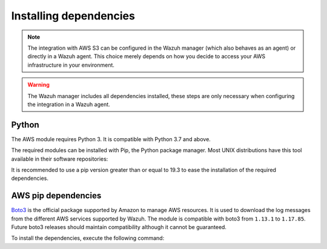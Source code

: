 .. Copyright (C) 2015, Wazuh, Inc.

.. meta::
  :description: Learn about the required dependencies for using the AWS integration in a Wazuh agent.

.. _amazon_dependencies:

Installing dependencies
=======================

.. note::
  The integration with AWS S3 can be configured in the Wazuh manager (which also behaves as an agent) or directly in a Wazuh agent. This choice merely depends on how you decide to access your AWS infrastructure in your environment.

.. warning::
  The Wazuh manager includes all dependencies installed, these steps are only necessary when configuring the integration in a Wazuh agent.


Python
------

The AWS module requires Python 3. It is compatible with Python 3.7 and above.

.. tabs::

   .. group-tab:: Yum

      .. code-block:: console

         # yum update && yum install python3

   .. group-tab:: APT

      .. code-block:: console

         # apt-get update && apt-get install python3


The required modules can be installed with Pip, the Python package manager. Most UNIX distributions have this tool available in their software repositories:

.. tabs::

   .. group-tab:: Yum

      .. code-block:: console

         # yum update && yum install python3-pip

   .. group-tab:: APT

      .. code-block:: console

         # apt-get update && apt-get install python3-pip

It is recommended to use a pip version greater than or equal to 19.3 to ease the installation of the required dependencies.

.. tabs::

   .. group-tab:: Python 3.7

      .. code-block:: console

         # pip3 install --upgrade pip

   .. group-tab:: Python 3.8–3.10

      .. code-block:: console

         # pip3 install --upgrade pip

   .. group-tab:: Python 3.11

      .. code-block:: console

         # pip3 install --upgrade pip --break-system-packages

      .. note::

         This command modifies the default externally managed Python environment. See the `PEP 668 <https://peps.python.org/pep-0668/>`__ description for more information.

         To prevent the modification, you can run ``pip3 install --upgrade pip`` within a virtual environment. You must update the ``aws-s3`` script shebang with your virtual environment interpreter, for example, ``#!/path/to/your/virtual/environment/bin/python3``.


.. _boto-3:

AWS pip dependencies
-----------------------

`Boto3 <https://boto3.readthedocs.io/>`_ is the official package supported by Amazon to manage AWS resources. It is used to download the log messages from the different AWS services supported by Wazuh. The module is compatible with boto3 from ``1.13.1`` to ``1.17.85``. Future boto3 releases should maintain compatibility although it cannot be guaranteed.

To install the dependencies, execute the following command:

.. tabs::

   .. group-tab:: Python 3.7

      .. code-block:: console

         # pip3 install boto3==1.17.85 botocore==1.20.85 jmespath==0.9.5 python-dateutil==2.8.1 six==1.14.0 urllib3==1.26.5 s3transfer==0.4.2 pyarrow==8.0.0 pyarrow_hotfix==0.5

   .. group-tab:: Python 3.8–3.10

      .. code-block:: console

         # pip3 install boto3==1.17.85 botocore==1.20.85 jmespath==0.9.5 python-dateutil==2.8.1 six==1.14.0 urllib3==1.26.5 s3transfer==0.4.2 pyarrow==14.0.1

   .. group-tab:: Python 3.11

      .. code-block:: console

         # pip3 install --break-system-packages boto3==1.17.85 botocore==1.20.85 jmespath==0.9.5 python-dateutil==2.8.1 six==1.14.0 urllib3==1.26.5 s3transfer==0.4.2 pyarrow==14.0.1

      .. note::

         If you're using a virtual environment, remove the ``--break-system-packages`` parameter from the command above.
